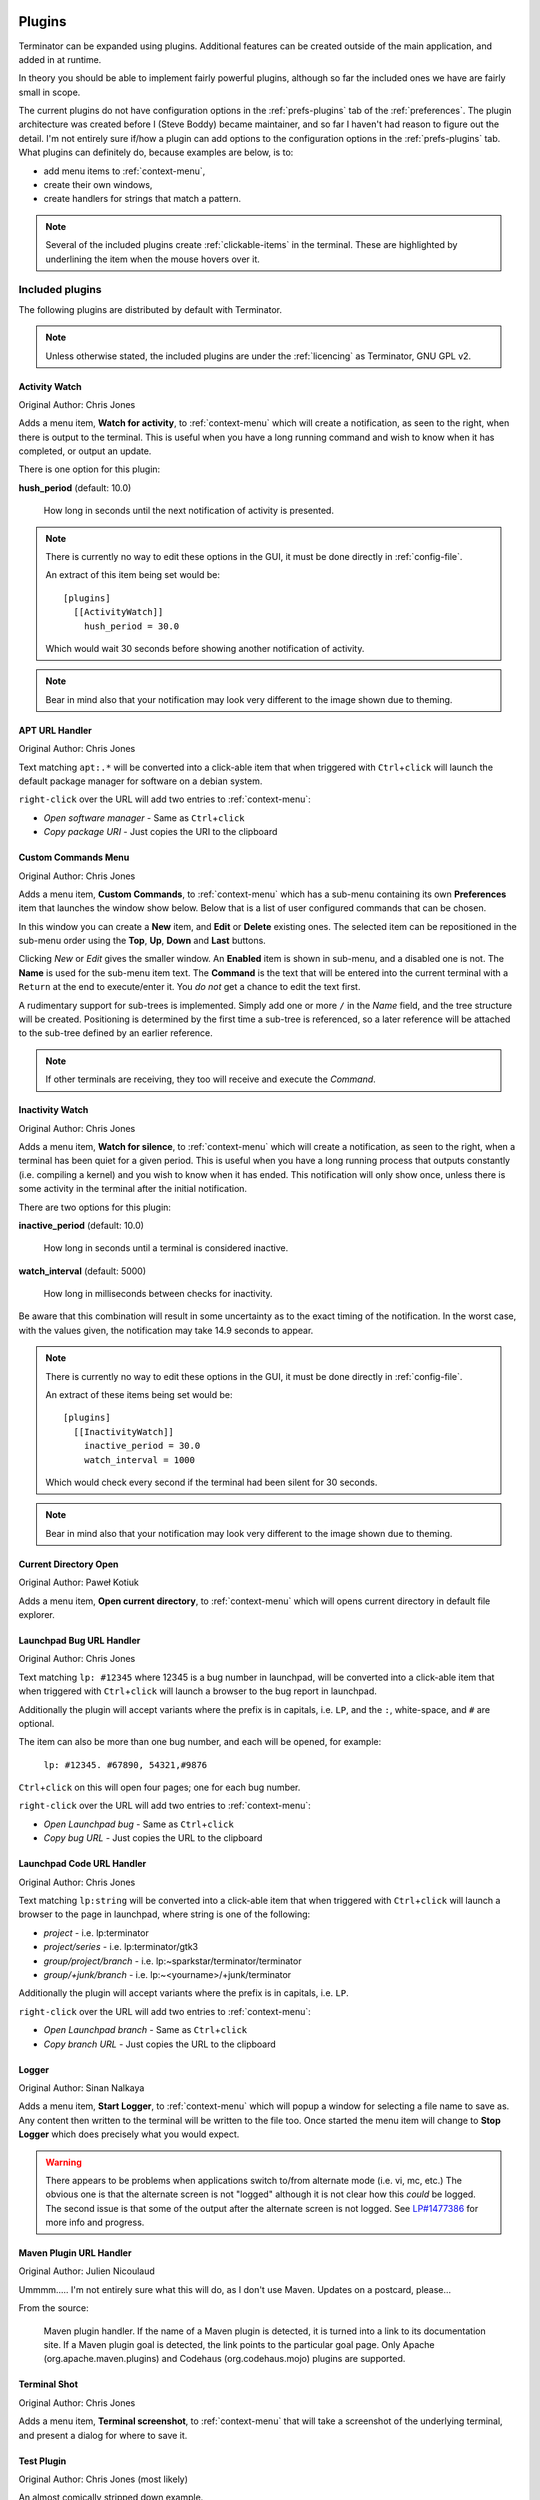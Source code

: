 .. image:: imgs/icon_plugins.png
   :align: right
   :alt: I have the POWWWWWWEEEEERRRRRRR!!!!!!

.. _plugins:

=======
Plugins
=======

Terminator can be expanded using plugins. Additional features can
be created outside of the main application, and added in at runtime.

In theory you should be able to implement fairly powerful plugins,
although so far the included ones we have are fairly small in scope.

The current plugins do not have configuration options in the
:ref:`prefs-plugins` tab of the :ref:`preferences`. The plugin
architecture was created before I (Steve Boddy) became maintainer,
and so far I haven't had reason to figure out the detail. I'm not
entirely sure if/how a plugin can add options to the configuration
options in the :ref:`prefs-plugins` tab. What plugins can definitely
do, because examples are below, is to:

- add menu items to :ref:`context-menu`,
- create their own windows,
- create handlers for strings that match a pattern.

.. note:: .. image:: imgs/plugins_links.png
             :scale: 100%
             :align: center

          Several of the included plugins create :ref:`clickable-items`
          in the terminal. These are highlighted by underlining the item
          when the mouse hovers over it.

------------------------------
Included plugins
------------------------------

The following plugins are distributed by default with Terminator.

.. note:: Unless otherwise stated, the included plugins are under the
          :ref:`licencing` as Terminator, GNU GPL v2.

^^^^^^^^^^^^^^^^^^^^^^^^^^^^^^
Activity Watch
^^^^^^^^^^^^^^^^^^^^^^^^^^^^^^

Original Author: Chris Jones

.. image:: imgs/activitywatch_notification.png
   :align: right

Adds a menu item, **Watch for activity**, to :ref:`context-menu` which
will create a notification, as seen to the right, when there is output
to the terminal. This is useful when you have a long running command
and wish to know when it has completed, or output an update.

There is one option for this plugin:

**hush_period** (default: 10.0)

  How long in seconds until the next notification of activity is
  presented.

.. note:: There is currently no way to edit these options in the GUI,
          it must be done directly in :ref:`config-file`.

          An extract of this item being set would be::

            [plugins]
              [[ActivityWatch]]
                hush_period = 30.0

          Which would wait 30 seconds before showing another
          notification of activity.

.. note:: Bear in mind also that your notification may look very
          different to the image shown due to theming.

^^^^^^^^^^^^^^^^^^^^^^^^^^^^^^
APT URL Handler
^^^^^^^^^^^^^^^^^^^^^^^^^^^^^^

Original Author: Chris Jones

Text matching ``apt:.*`` will be converted into a click-able item that
when triggered with ``Ctrl``\ +\ ``click`` will launch the default
package manager for software on a debian system.

``right-click`` over the URL will add two entries to :ref:`context-menu`:

- *Open software manager* - Same as ``Ctrl``\ +\ ``click``
- *Copy package URI* - Just copies the URI to the clipboard

^^^^^^^^^^^^^^^^^^^^^^^^^^^^^^
Custom Commands Menu
^^^^^^^^^^^^^^^^^^^^^^^^^^^^^^

Original Author: Chris Jones

Adds a menu item, **Custom Commands**, to :ref:`context-menu` which
has a sub-menu containing its own **Preferences** item that launches
the window show below. Below that is a list of user configured
commands that can be chosen.

.. image:: imgs/custom_commands.png
   :scale: 100%
   :align: center

In this window you can create a **New** item, and **Edit** or
**Delete** existing ones. The selected item can be repositioned in
the sub-menu order using the **Top**, **Up**, **Down** and **Last**
buttons.

Clicking *New* or *Edit* gives the smaller window. An **Enabled**
item is shown in sub-menu, and a disabled one is not. The **Name** is
used for the sub-menu item text. The **Command** is the text that will
be entered into the current terminal with a ``Return`` at the end to
execute/enter it. You *do not* get a chance to edit the text first.

A rudimentary support for sub-trees is implemented. Simply add one or
more ``/`` in the *Name* field, and the tree structure will be created.
Positioning is determined by the first time a sub-tree is referenced, so
a later reference will be attached to the sub-tree defined by an earlier
reference.

.. note:: If other terminals are receiving, they too will receive and
          execute the *Command*.

^^^^^^^^^^^^^^^^^^^^^^^^^^^^^^
Inactivity Watch
^^^^^^^^^^^^^^^^^^^^^^^^^^^^^^

Original Author: Chris Jones

.. image:: imgs/inactivitywatch_notification.png
   :align: right

Adds a menu item, **Watch for silence**, to :ref:`context-menu` which
will create a notification, as seen to the right, when a terminal has
been quiet for a given period. This is useful when you have a long
running process that outputs constantly (i.e. compiling a kernel) and
you wish to know when it has ended. This notification will only show
once, unless there is some activity in the terminal after the initial
notification.

There are two options for this plugin:

**inactive_period** (default: 10.0)

  How long in seconds until a terminal is considered inactive.

**watch_interval** (default: 5000)

  How long in milliseconds between checks for inactivity.

Be aware that this combination will result in some uncertainty as to
the exact timing of the notification. In the worst case, with the
values given, the notification may take 14.9 seconds to appear.

.. note:: There is currently no way to edit these options in the GUI,
          it must be done directly in :ref:`config-file`.

          An extract of these items being set would be::

            [plugins]
              [[InactivityWatch]]
                inactive_period = 30.0
                watch_interval = 1000

          Which would check every second if the terminal had been
          silent for 30 seconds.

.. note:: Bear in mind also that your notification may look very
          different to the image shown due to theming.


^^^^^^^^^^^^^^^^^^^^^^^^^^^^^^
Current Directory Open
^^^^^^^^^^^^^^^^^^^^^^^^^^^^^^

Original Author: Paweł Kotiuk

.. image:: imgs/dir_open_plugin.jpg
   :align: right

Adds a menu item, **Open current directory**, to :ref:`context-menu` which
will opens current directory in default file explorer.

^^^^^^^^^^^^^^^^^^^^^^^^^^^^^^
Launchpad Bug URL Handler
^^^^^^^^^^^^^^^^^^^^^^^^^^^^^^

Original Author: Chris Jones

Text matching ``lp: #12345`` where 12345 is a bug number in launchpad,
will be converted into a click-able item that when triggered with
``Ctrl``\ +\ ``click`` will launch a browser to the bug report in
launchpad.

Additionally the plugin will accept variants where the prefix is in
capitals, i.e. ``LP``, and the ``:``\ , white-space, and ``#`` are
optional.

The item can also be more than one bug number, and each will be opened,
for example:

  ``lp: #12345. #67890, 54321,#9876``

``Ctrl``\ +\ ``click`` on this will open four pages; one for each bug
number.

``right-click`` over the URL will add two entries to :ref:`context-menu`:

- *Open Launchpad bug* - Same as ``Ctrl``\ +\ ``click``
- *Copy bug URL* - Just copies the URL to the clipboard

^^^^^^^^^^^^^^^^^^^^^^^^^^^^^^
Launchpad Code URL Handler
^^^^^^^^^^^^^^^^^^^^^^^^^^^^^^

Original Author: Chris Jones

Text matching ``lp:string`` will be converted into a click-able item
that when triggered with ``Ctrl``\ +\ ``click`` will launch a browser
to the page in launchpad, where string is one of the following:

- *project* - i.e. lp:terminator
- *project/series* - i.e. lp:terminator/gtk3
- *group/project/branch* - i.e. lp:~sparkstar/terminator/terminator
- *group/+junk/branch* - i.e. lp:~<yourname>/+junk/terminator

Additionally the plugin will accept variants where the prefix is in
capitals, i.e. ``LP``.

``right-click`` over the URL will add two entries to :ref:`context-menu`:

- *Open Launchpad branch* - Same as ``Ctrl``\ +\ ``click``
- *Copy branch URL* - Just copies the URL to the clipboard

^^^^^^^^^^^^^^^^^^^^^^^^^^^^^^
Logger
^^^^^^^^^^^^^^^^^^^^^^^^^^^^^^

Original Author: Sinan Nalkaya

Adds a menu item, **Start Logger**, to :ref:`context-menu` which will
popup a window for selecting a file name to save as. Any content then
written to the terminal will be written to the file too. Once started
the menu item will change to **Stop Logger** which does precisely what
you would expect.

.. warning:: There appears to be problems when applications switch
             to/from alternate mode (i.e. vi, mc, etc.) The obvious
             one is that the alternate screen is not "logged"
             although it is not clear how this *could* be logged. The
             second issue is that some of the output after the
             alternate screen is not logged. See `LP#1477386`_ for
             more info and progress.

.. _LP#1477386: https://bugs.launchpad.net/terminator/+bug/1477386

^^^^^^^^^^^^^^^^^^^^^^^^^^^^^^
Maven Plugin URL Handler
^^^^^^^^^^^^^^^^^^^^^^^^^^^^^^

Original Author: Julien Nicoulaud

Ummmm..... I'm not entirely sure what this will do, as I don't use
Maven. Updates on a postcard, please...

From the source:

  Maven plugin handler. If the name of a Maven plugin is
  detected, it is turned into a link to its documentation site.
  If a Maven plugin goal is detected, the link points to the
  particular goal page. Only Apache (org.apache.maven.plugins)
  and Codehaus (org.codehaus.mojo) plugins are supported.

^^^^^^^^^^^^^^^^^^^^^^^^^^^^^^
Terminal Shot
^^^^^^^^^^^^^^^^^^^^^^^^^^^^^^

Original Author: Chris Jones

Adds a menu item, **Terminal screenshot**, to :ref:`context-menu`
that will take a screenshot of the underlying terminal, and present
a dialog for where to save it.

^^^^^^^^^^^^^^^^^^^^^^^^^^^^^^
Test Plugin
^^^^^^^^^^^^^^^^^^^^^^^^^^^^^^

Original Author: Chris Jones (most likely)

An almost comically stripped down example.

------------------------------
Third party plugins
------------------------------

As I find (or I'm told about) plugins that are available elsewhere,
I'll add links here. I've done a preliminary search, and.. Wow! I
never knew there were so many out there.

If any of the authors would like to get their plugins added to the
main Terminator package, or they would prefer not to be listed here
for some reason, they can reach out to me through the project site
on Launchpad and we can sort it out.

I'm unsure of how these plugins are perceived. They are specific to
Terminator, but does that make them derivative in the eyes of GPL v2,
and therefore allow me to include them? If I want to include one in
the main package, do I have to hope the creator is still active?
Answers on a postcard...

.. warning:: I have done no testing or checking of these plugins. You
             use at your own risk, and you are responsible for
             evaluating the code for bugs, issues, and security.

.. warning:: While we have ensured the included plugins have received
             the required changes to function with GTK3, the third party
             plugins are not under our control. Examine the change logs
             of the respective plugin and look for commits that mention
             GTK3 updates.

In absolutely no order at all...

https://github.com/rail/dotfiles/blob/master/terminator_bugzilla_handler.py
  - terminator_bugzilla_handler: Link "bug:12345" to the Mozilla bugzilla.
    (As it is for Mozilla, it seems a bit misnamed.)

https://github.com/ilgarm/terminator_plugins
  - clone_session: Split and clone ssh session

https://github.com/arnaudh/terminator-plugins
  - open_any_file_plugin: Open any file with it's default application

https://github.com/dr1s/terminator-plugins
  - cluster_connect: A way to connect to multiple machines as a cluster

https://github.com/mchelem/terminator-editor-plugin
  - editor_plugin: Click on file\:line style links to launch a text editor

https://github.com/camillo/TerminatorPlugins
  - LayoutManager: Saves and restores Layouts (which is built-in now, possibly redundant)
  - TerminalExporter: Export contents to file

https://github.com/choffee/terminator-plugins
  - searchplugin: Search Google for the selected text in a terminal

https://github.com/papajoker/editor_terminator
  - editor_plugin: Another text editor launcher

https://github.com/papajoker/git_terminator
  - git_plugin: adds commands for git when it detects a .git folder

https://github.com/iambibhas/terminator-plugins
  - hastebin: Uploads selected text to Hastebin and opens browser on it

https://github.com/abourget/abourget-terminator
  - TenscoresPlugin: Seems to be for launching set of tabs (which is built-in now, possibly redundant)

https://github.com/mikeadkison/terminator-google
  - google: Another google-the-text plugin

https://github.com/mariolameiras/ssh-menu-terminator
  - ssh_menu: I'm guessing a bit, but I think it works with SSH Menu ;-) the code is quite big to understand at a glance.

https://github.com/alesegdia/terminator-plugins
  - Session: Save/load sessions (which is built-in now, possibly redundant)

https://github.com/Theer108/colorize
  - colorize: Colour titlebar of each terminal separately

https://github.com/ju1ius/clisnips
  - clisnips: Snippets for the command line.

https://github.com/GratefulTony/TerminatorHostWatch
  - hostWatch: Attempts to figure out your current host, and apply a certain theme.

https://github.com/kmoppel/dumptofile
  - dump_to_file: Dump console contents to a text file.

https://bitbucket.org/pgularski/terminator-plugins
  - show_titlebar: Menu item to show/hide the titlebar.
  - searchplugin: Yup, another Googler.

https://bitbucket.org/johnsanchezc/terminator-applauncher
  - applauncher: A launcher/set-up tool (which is built-in now, possibly redundant)

https://www.snip2code.com/Snippet/58595/Terminator-plugin----log-the-output-of-t
  - my_logger: Log the output to a file with a time-stamp as the name, and prefix each line with the time.
    (Seems to be similar to, or derived from, the included one)

https://github.com/OlivierBoucher/terminator-k8s-plugin
  - k8s: NEW! Work in progress, with the ultimate goal to provide k8s specific informations in the shell title bar.

------------------------------
Installing a plugin
------------------------------

A plugin can be installed by adding the main python file (along with
any additional files) in one of two locations:

``/usr/[local/]share/terminator/terminatorlib/plugins/``
  This will need root permissions to do.   The optional ``local/`` is
  usually for packages installed by hand, rather  than through the
  package manager, and this depends on how Terminator was installed
  on your system.
``~/.config/terminator/plugins/``
  This allows you to use plugins without needing root.

------------------------------
Creating your own plugins
------------------------------

.. note:: The following guide was initially sourced from a now archived
          `tutorial`_ written by Chris Jones back in April 2010. I'm
          reproducing it here as a precaution, although I don't expect
          the archived original will disappear. It will get rewritten
          and expanded as more knowledge and information is added.

.. _tutorial: http://cmsj.net/2010/04/18/writing-terminator-plugins.html

One of the features of the new 0.9x series of Terminator releases
that hasn't had a huge amount of announcement/discussion yet is the
plugin system. I've posted previously about the decisions that went
into the design of the plugin framework, but I figured now would be
a good time to look at how to actually take advantage of it.

While the plugin system is really generic, so far there are only two
points in the Terminator code that actually look for plugins - the
Terminal context menu and the default URL opening code. If you find
you'd like to write a plugin that interacts with a different part of
Terminator, please let me know, I'd love to see some clever uses of
plugins and I definitely want to expand the number of points that
plugins can hook into.

^^^^^^^^^^^^^^^^^^^^^^
The basics of a plugin
^^^^^^^^^^^^^^^^^^^^^^

A plugin is a class in a ``.py`` file in ``terminatorlib/plugins`` or
``~/.config/terminator/plugins``, but not all classes are automatically
treated as plugins. Terminator will examine each of the .py files it
finds for a list called ``available`` and it will load each of the
classes mentioned therein.

Additionally, it would be a good idea to import ``terminatorlib.plugin``
as that contains the base classes that other plugins should be derived
from.

A quick example:

.. code-block:: python

  import terminatorlib.plugin as plugin
  available = ['myfirstplugin']
  class myfirstplugin(plugin.SomeBasePluginClass):
    # etc.


So now let's move on to the simplest type of plugin currently available
in Terminator, a URL handler.

^^^^^^^^^^^^
URL Handlers
^^^^^^^^^^^^

This type of plugin adds new regular expressions to match text in the
terminal that should be handled as URLs. We ship an example of this
with Terminator, it's a handler that adds support for the commonly
used format for Launchpad. Ignoring the comments and the basics above,
this is ultimately all it is:

.. code-block:: python

  class LaunchpadBugURLHandler(plugin.URLHandler):
    capabilities = ['url_handler']
    handler_name = 'launchpad_bug'
    match = '\\b(lp|LP):?\s?#?[0-9]+(,\s*#?[0-9]+)*\\b'

    def callback(self, url):
      for item in re.findall(r'[0-9]+', url):
        return('https://bugs.launchpad.net/bugs/%s' % item)


That's it! Let's break it down a little to see the important things
here:

- inherit from plugin.URLHandler if you want to handle URLs.
- include 'url_handler' in your capabilities list
- URL handlers must specify a unique handler_name (no enforcement of
  uniqueness is performed by Terminator, so use some common sense with
  the namespace)

- Terminator will call a method in your class called callback() and
  pass it the text that was matched. You must return a valid URL
  which will probably be based on this text.


And that's all there is to it really. Next time you start terminator
you should find the pattern you added gets handled as a URL!

^^^^^^^^^^^^^^^^^^
Context menu items
^^^^^^^^^^^^^^^^^^

This type of plugin is a little more involved, but not a huge amount
and as with URLHandler we ship an example in
``terminatorlib/plugins/custom_commands.py`` which is a plugin that
allows users to add custom commands to be sent to the terminal when
selected. This also brings a second aspect of making more complex
plugins - storing configuration. Terminator's shiny new configuration
system (based on the excellent ConfigObj) exposes some API for plugins
to use for loading and storing their configuration. The nuts and bolts
here are:

.. code-block:: python

  import terminatorlib.plugin as plugin
  from terminatorlib.config import Config
  available = ['CustomCommandsMenu']

  class CustomCommandsMenu(plugin.MenuItem):
    capabilities = ['terminal_menu']
    config = None

    def __init__(self):
      self.config = Config()
      myconfig = self.config.plugin_get_config(self.__class__.__name__)
      # Now extract valid data from sections{}

    def callback(self, menuitems, menu, terminal):
      menuitems.append(gtk.MenuItem('some jazz'))

This is a pretty simplified example, but it's sufficient to insert a
menu item that says "some jazz". I'm not going to go into the detail
of hooking up a handler to the 'activate' event of the MenuItem or
other PyGTK mechanics, but this gives you the basic detail. The method
that Terminator will call from your class is again "callback()" and
you get passed a list you should add your menu structure to, along
with references to the main menu object and the related Terminal. As
the plugin system expands and matures I'd like to be more formal about
the API that plugins should expect to be able to rely on, rather than
having them poke around inside classes like Config and Terminal.
Suggestions are welcome :)

Regarding the configuration storage API - the value returned by
Config.plugin_get_config() is just a dict, it's whatever is currently
configured for your plugin's name in the Terminator config file.
There's no validation of this data, so you should pay attention to it
containing valid data. You can then set whatever you want in this
dict and pass it to Config().plugin_set_config() with the name of
your class and then call Config().save() to flush this out to disk
(I recommend that you be quite liberal about calling save()).

^^^^^^^
Wrap up
^^^^^^^

Right now that's all there is to it. Please get in touch if you have
any suggestions or questions - I'd love to ship more plugins with
Terminator itself, and I can think of some great ideas. Probably the
most useful thing would be something to help customise Terminator for
heavy ssh users (see the earlier fork of Terminator called
'ssherminator')
